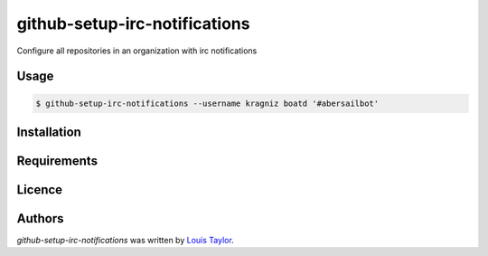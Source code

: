 github-setup-irc-notifications
==============================

Configure all repositories in an organization with irc notifications

Usage
-----

.. code:: bash

    $ github-setup-irc-notifications --username kragniz boatd '#abersailbot'

Installation
------------

Requirements
------------

Licence
-------

Authors
-------

`github-setup-irc-notifications` was written by `Louis Taylor <louis@kragniz.eu>`_.
